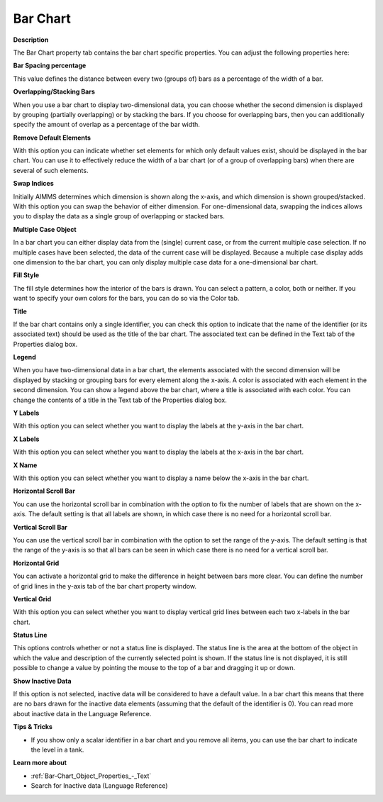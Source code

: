 

.. _Bar-Chart_Bar_Chart_Properties_-_Bar_Cha:


Bar Chart
=========

**Description** 

The Bar Chart property tab contains the bar chart specific properties. You can adjust the following properties here:



**Bar Spacing percentage** 

This value defines the distance between every two (groups of) bars as a percentage of the width of a bar. 



**Overlapping/Stacking Bars** 

When you use a bar chart to display two-dimensional data, you can choose whether the second dimension is displayed by grouping (partially overlapping) or by stacking the bars. If you choose for overlapping bars, then you can additionally specify the amount of overlap as a percentage of the bar width.



**Remove Default Elements** 

With this option you can indicate whether set elements for which only default values exist, should be displayed in the bar chart. You can use it to effectively reduce the width of a bar chart (or of a group of overlapping bars) when there are several of such elements. 



**Swap Indices** 

Initially AIMMS determines which dimension is shown along the x-axis, and which dimension is shown grouped/stacked. With this option you can swap the behavior of either dimension. For one-dimensional data, swapping the indices allows you to display the data as a single group of overlapping or stacked bars.



**Multiple Case Object** 

In a bar chart you can either display data from the (single) current case, or from the current multiple case selection. If no multiple cases have been selected, the data of the current case will be displayed. Because a multiple case display adds one dimension to the bar chart, you can only display multiple case data for a one-dimensional bar chart. 



**Fill Style** 

The fill style determines how the interior of the bars is drawn. You can select a pattern, a color, both or neither. If you want to specify your own colors for the bars, you can do so via the Color tab. 



**Title** 

If the bar chart contains only a single identifier, you can check this option to indicate that the name of the identifier (or its associated text) should be used as the title of the bar chart. The associated text can be defined in the Text tab of the Properties dialog box.



**Legend** 

When you have two-dimensional data in a bar chart, the elements associated with the second dimension will be displayed by stacking or grouping bars for every element along the x-axis. A color is associated with each element in the second dimension. You can show a legend above the bar chart, where a title is associated with each color. You can change the contents of a title in the Text tab of the Properties dialog box.



**Y Labels** 

With this option you can select whether you want to display the labels at the y-axis in the bar chart. 



**X Labels** 

With this option you can select whether you want to display the labels at the x-axis in the bar chart. 



**X Name** 

With this option you can select whether you want to display a name below the x-axis in the bar chart.



**Horizontal Scroll Bar** 

You can use the horizontal scroll bar in combination with the option to fix the number of labels that are shown on the x-axis. The default setting is that all labels are shown, in which case there is no need for a horizontal scroll bar.



**Vertical Scroll Bar** 

You can use the vertical scroll bar in combination with the option to set the range of the y-axis. The default setting is that the range of the y-axis is so that all bars can be seen in which case there is no need for a vertical scroll bar.



**Horizontal Grid** 

You can activate a horizontal grid to make the difference in height between bars more clear. You can define the number of grid lines in the y-axis tab of the bar chart property window.



**Vertical Grid** 

With this option you can select whether you want to display vertical grid lines between each two x-labels in the bar chart.



**Status Line** 

This options controls whether or not a status line is displayed. The status line is the area at the bottom of the object in which the value and description of the currently selected point is shown. If the status line is not displayed, it is still possible to change a value by pointing the mouse to the top of a bar and dragging it up or down.



**Show Inactive Data** 

If this option is not selected, inactive data will be considered to have a default value. In a bar chart this means that there are no bars drawn for the inactive data elements (assuming that the default of the identifier is 0). You can read more about inactive data in the Language Reference.



**Tips & Tricks** 

*	If you show only a scalar identifier in a bar chart and you remove all items, you can use the bar chart to indicate the level in a tank.




**Learn more about** 

*	:ref:`Bar-Chart_Object_Properties_-_Text`  
*	 Search for Inactive data (Language Reference) 



